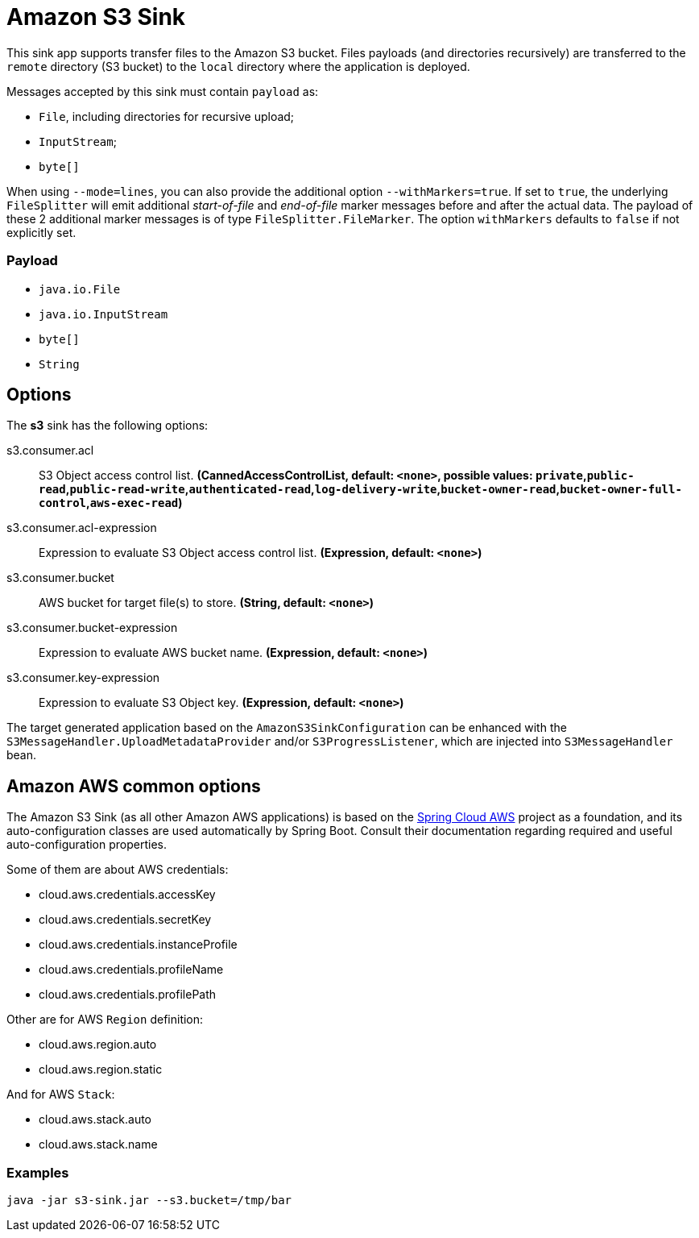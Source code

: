 //tag::ref-doc[]
= Amazon S3 Sink

This sink app supports transfer files to the Amazon S3 bucket.
Files payloads (and directories recursively) are transferred to the `remote` directory (S3 bucket) to the `local` directory where the application is deployed.

Messages accepted by this sink must contain `payload` as:

- `File`, including directories for recursive upload;
- `InputStream`;
- `byte[]`

When using `--mode=lines`, you can also provide the additional option `--withMarkers=true`.
If set to `true`, the underlying `FileSplitter` will emit additional _start-of-file_ and _end-of-file_ marker messages before and after the actual data.
The payload of these 2 additional marker messages is of type `FileSplitter.FileMarker`. The option `withMarkers` defaults to `false` if not explicitly set.

=== Payload

* `java.io.File`
* `java.io.InputStream`
* `byte[]`
* `String`

== Options

The **$$s3$$** $$sink$$ has the following options:

//tag::configuration-properties[]
$$s3.consumer.acl$$:: $$S3 Object access control list.$$ *($$CannedAccessControlList$$, default: `$$<none>$$`, possible values: `private`,`public-read`,`public-read-write`,`authenticated-read`,`log-delivery-write`,`bucket-owner-read`,`bucket-owner-full-control`,`aws-exec-read`)*
$$s3.consumer.acl-expression$$:: $$Expression to evaluate S3 Object access control list.$$ *($$Expression$$, default: `$$<none>$$`)*
$$s3.consumer.bucket$$:: $$AWS bucket for target file(s) to store.$$ *($$String$$, default: `$$<none>$$`)*
$$s3.consumer.bucket-expression$$:: $$Expression to evaluate AWS bucket name.$$ *($$Expression$$, default: `$$<none>$$`)*
$$s3.consumer.key-expression$$:: $$Expression to evaluate S3 Object key.$$ *($$Expression$$, default: `$$<none>$$`)*
//end::configuration-properties[]

The target generated application based on the `AmazonS3SinkConfiguration` can be enhanced with the `S3MessageHandler.UploadMetadataProvider` and/or `S3ProgressListener`, which are injected into `S3MessageHandler` bean.

== Amazon AWS common options

The Amazon S3 Sink (as all other Amazon AWS applications) is based on the
https://github.com/spring-cloud/spring-cloud-aws[Spring Cloud AWS] project as a foundation, and its auto-configuration
classes are used automatically by Spring Boot.
Consult their documentation regarding required and useful auto-configuration properties.

Some of them are about AWS credentials:

- cloud.aws.credentials.accessKey
- cloud.aws.credentials.secretKey
- cloud.aws.credentials.instanceProfile
- cloud.aws.credentials.profileName
- cloud.aws.credentials.profilePath

Other are for AWS `Region` definition:

- cloud.aws.region.auto
- cloud.aws.region.static

And for AWS `Stack`:

- cloud.aws.stack.auto
- cloud.aws.stack.name

=== Examples

```
java -jar s3-sink.jar --s3.bucket=/tmp/bar
```

//end::ref-doc[]
